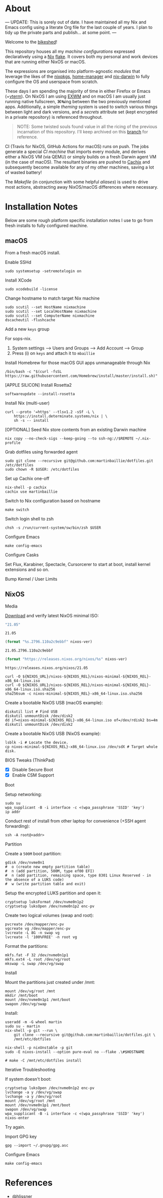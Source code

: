 #+BEGIN_html
<img align="right" src="xkcd.png"/>
#+END_html
* :house_with_garden: [[https://builtwithnix.org][https://img.shields.io/badge/built_with-Nix-5277C3.svg?logo=nixos&labelColor=24292E]]  [[https://travis-ci.org/martinbaillie/dotfiles][https://img.shields.io/travis/martinbaillie/dotfiles/master.svg?label=NixOS&logo=travis&labelColor=24292E]]  [[https://github.com/martinbaillie/dotfiles/actions?query=workflow%3AmacOS][https://github.com/martinbaillie/dotfiles/workflows/macOS/badge.svg]] :TOC_2:noexport:
- [[#about][About]]
- [[#installation-notes][Installation Notes]]
  - [[#macos][macOS]]
  - [[#nixos][NixOS]]
- [[#references][References]]

* About
---
UPDATE: This is sorely out of date. I have maintained all my Nix and Emacs
config using a literate Org file for the last couple of years. I plan to tidy up
the private parts and publish... at some point.
---

Welcome to the [[https://en.wiktionary.org/wiki/bikeshedding][bikeshed]]!

This repository houses all my [[machines][machine configurations]] expressed declaratively using a [[https://nixos.org/nix][Nix]] [[https://nixos.wiki/wiki/Flakes][flake]]. It covers both my personal and work devices that are running either NixOS or macOS.

The expressions are organised into platform-agnostic [[modules][modules]] that leverage the likes of the [[https://github.com/NixOS/nixpkgs][nixpkgs]], [[https://github.com/rycee/home-manager][home-manager]] and [[https://github.com/LnL7/nix-darwin][nix-darwin]] to fully configure the OS and userspace from scratch.

These days I am spending the majority of time in either Firefox or Emacs (+[[https://github.com/akermu/emacs-libvterm][vterm]]). On NixOS I am using [[https://github.com/ch11ng/exwm][EXWM]] and on macOS I am usually just running native fullscreen, ⌘↹ing between the two previously mentioned apps. Additionally, a simple [[modules/themes][theming]] system is used to switch various things between light and dark versions, and a [[options.nix#L22][secrets]] attribute set (kept encrypted in a private repository) is referenced throughout.

#+BEGIN_QUOTE
NOTE: Some twisted souls found value in all the ricing of the previous incarnation of this repository. I'll keep archived on this [[../../tree/archive][branch]] for reference.
#+END_QUOTE

CI (Travis for NixOS, GitHub Actions for macOS) runs on push. The jobs generate a special [[machines/ci/default.nix][CI machine]] that imports every module, and derives either a NixOS VM (via QEMU) or simply builds on a fresh Darwin agent VM (in the case of macOS). The resultant binaries are pushed to [[https://cachix.org/][Cachix]] and subsequently become available for any of my other machines, saving a lot of wasted battery!

The [[Makefile][Makefile]] (in conjunction with some helpful [[default.nix#L58][aliases]]) is used to drive most actions, abstracting away NixOS/macOS differences where necessary.

* Installation Notes
Below are some rough platform specific installation notes I use to go from fresh installs to fully configured machine.
** macOS
From a fresh macOS install.
**** Enable SSHd
#+BEGIN_SRC shell
sudo systemsetup -setremotelogin on
#+END_SRC
**** Install XCode
#+BEGIN_SRC shell
sudo xcodebuild -license
#+END_SRC
**** Change hostname to match target Nix machine
#+begin_src shell
sudo scutil --set HostName nixmachine
sudo scutil --set LocalHostName nixmachine
sudo scutil --set ComputerName nixmachine
dscacheutil -flushcache
#+end_src
**** Add a new =keys= group
For sops-nix.
1. System settings --> Users and Groups --> Add Account --> Group
2. Press (i) on =keys= and attach it to =mbaillie=
**** Install Homebrew for those macOS GUI apps unmanageable through Nix
#+BEGIN_SRC shell
/bin/bash -c "$(curl -fsSL https://raw.githubusercontent.com/Homebrew/install/master/install.sh)"
#+END_SRC
**** [APPLE SILICON] Install Rosetta2
#+begin_src shell
softwareupdate --install-rosetta
#+end_src
**** Install Nix (multi-user)
#+BEGIN_SRC shell
curl --proto '=https' --tlsv1.2 -sSf -L \
    https://install.determinate.systems/nix | \
    sh -s -- install
#+END_SRC
**** [OPTIONAL] Seed Nix store contents from an existing Darwin machine
#+BEGIN_SRC shell
nix copy --no-check-sigs --keep-going --to ssh-ng://$REMOTE ~/.nix-profile
#+END_SRC
**** Grab dotfiles using forwarded agent
#+BEGIN_SRC shell
sudo git clone --recursive git@github.com:martinbaillie/dotfiles.git /etc/dotfiles
sudo chown -R $USER: /etc/dotfiles
#+END_SRC
**** Set up Cachix one-off
#+BEGIN_SRC shell
nix-shell -p cachix
cachix use martinbaillie
#+END_SRC
**** Switch to Nix configuration based on hostname
#+BEGIN_SRC shell
make switch
#+END_SRC
**** Switch login shell to zsh
#+BEGIN_SRC shell
chsh -s /run/current-system/sw/bin/zsh $USER
#+END_SRC
**** Configure Emacs
#+BEGIN_SRC shell
make config-emacs
#+END_SRC
**** Configure Casks
Set Flux, Karabiner, Spectacle, Cursorcerer to start at boot, install kernel
extensions and so on.
**** Bump Kernel / User Limits
** NixOS
**** Media
[[https://nixos.org/nixos/download.html][Download]] and verify latest NixOS minimal ISO:

#+NAME: nixos-ver
#+BEGIN_SRC emacs-lisp :cache yes
"21.05"
#+END_SRC

#+RESULTS[8f7a4f3511d5d6152ec17fdf52addc1eecd1a880]: nixos-ver
: 21.05

#+NAME: nixos-rel
#+BEGIN_SRC emacs-lisp :cache yes :var nixos-ver=nixos-ver
(format "%s.2796.110a2c9ebbf" nixos-ver)
#+END_SRC

#+RESULTS[d02522c67a569b479981b108c6d2236d90a80aec]: nixos-rel
: 21.05.2796.110a2c9ebbf

#+NAME: nixos-url
#+BEGIN_SRC emacs-lisp :cache yes :var nixos-ver=nixos-ver
(format "https://releases.nixos.org/nixos/%s" nixos-ver)
#+END_SRC

#+RESULTS[6ea8b95b40577283983b31f1862093ba872ded97]: nixos-url
: https://releases.nixos.org/nixos/21.05

#+BEGIN_SRC shell :exports code :var NIXOS_REL=nixos-rel NIXOS_URL=nixos-url
curl -O ${NIXOS_URL}/nixos-${NIXOS_REL}/nixos-minimal-${NIXOS_REL}-x86_64-linux.iso
curl -O ${NIXOS_URL}/nixos-${NIXOS_REL}/nixos-minimal-${NIXOS_REL}-x86_64-linux.iso.sha256
sha256sum -c nixos-minimal-${NIXOS_REL}-x86_64-linux.iso.sha256
#+END_SRC

Create a bootable NixOS USB (macOS example):
#+BEGIN_SRC shell :exports code :var NIXOS_REL=nixos-rel NIXOS_URL=nixos-url
diskutil list # Find USB
diskutil unmountDisk /dev/disk2
dd if=nixos-minimal-${NIXOS_REL}-x86_64-linux.iso of=/dev/rdisk2 bs=4m
diskutil unmountDisk /dev/disk2
#+END_SRC

Create a bootable NixOS USB (NixOS example):
#+BEGIN_SRC shell :exports code :var NIXOS_REL=nixos-rel NIXOS_URL=nixos-url
lsblk -i # Locate the device.
cp nixos-minimal-${NIXOS_REL}-x86_64-linux.iso /dev/sdX # Target whole disk.
#+END_SRC
**** BIOS Tweaks (ThinkPad)
- [X] Disable Secure Boot
- [X] Enable CSM Support
**** Boot
Setup networking:
#+BEGIN_SRC shell
sudo su
wpa_supplicant -B -i interface -c <(wpa_passphrase 'SSID' 'key')
ip addr
#+END_SRC

Conduct rest of install from other laptop for convenience (+SSH agent forwarding):
#+BEGIN_SRC shell
ssh -A root@<addr>
#+END_SRC
**** Partition
Create a =500M= boot partition:
#+BEGIN_SRC shell
gdisk /dev/nvme0n1
#  o (create new empty partition table)
#  n (add partition, 500M, type ef00 EFI)
#  n (add partition, remaining space, type 8301 Linux Reserved - in the absence of a LUKS code)
#  w (write partition table and exit)
#+END_SRC

Setup the encrypted LUKS partition and open it:
#+BEGIN_SRC shell
cryptsetup luksFormat /dev/nvme0n1p2
cryptsetup luksOpen /dev/nvme0n1p2 enc-pv
#+END_SRC

Create two logical volumes (swap and root):
#+BEGIN_SRC shell
pvcreate /dev/mapper/enc-pv
vgcreate vg /dev/mapper/enc-pv
lvcreate -L 8G -n swap vg
lvcreate -l '100%FREE' -n root vg
#+END_SRC

Format the partitions:
#+BEGIN_SRC shell
mkfs.fat -F 32 /dev/nvme0n1p1
mkfs.ext4 -L root /dev/vg/root
mkswap -L swap /dev/vg/swap
#+END_SRC
**** Install
Mount the partitions just created under /mnt:
#+BEGIN_SRC shell
mount /dev/vg/root /mnt
mkdir /mnt/boot
mount /dev/nvme0n1p1 /mnt/boot
swapon /dev/vg/swap
#+END_SRC

Install:
#+BEGIN_SRC shell
useradd -m -G wheel martin
sudo su - martin
nix-shell -p git --run \
    git clone --recursive git@github.com:martinbaillie/dotfiles.git \
    /mnt/etc/dotfiles

nix-shell -p nixUnstable -p git
sudo -E nixos-install --option pure-eval no --flake .\#$HOSTNAME

# make -C /mnt/etc/dotfiles install
#+END_SRC
**** Iterative Troubleshooting
If system doesn't boot:
#+BEGIN_SRC shell
cryptsetup luksOpen /dev/nvme0n1p2 enc-pv
lvchange -a y /dev/vg/swap
lvchange -a y /dev/vg/root
mount /dev/vg/root /mnt
mount /dev/nvme0n1p1 /mnt/boot
swapon /dev/vg/swap
wpa_supplicant -B -i interface -c <(wpa_passphrase 'SSID' 'key')
nixos-enter
#+END_SRC

Try again.
**** Import GPG key
#+BEGIN_SRC shell
gpg --import ~/.gnupg/gpg.asc
#+END_SRC
**** Configure Emacs
#+BEGIN_SRC shell
make config-emacs
#+END_SRC
* References
- [[https://github.com/hlissner][@hlissner]]
- [[https://github.com/jwiegley][@jwiegley]]
- [[https://github.com/cmacrae][@cmacrae]]
